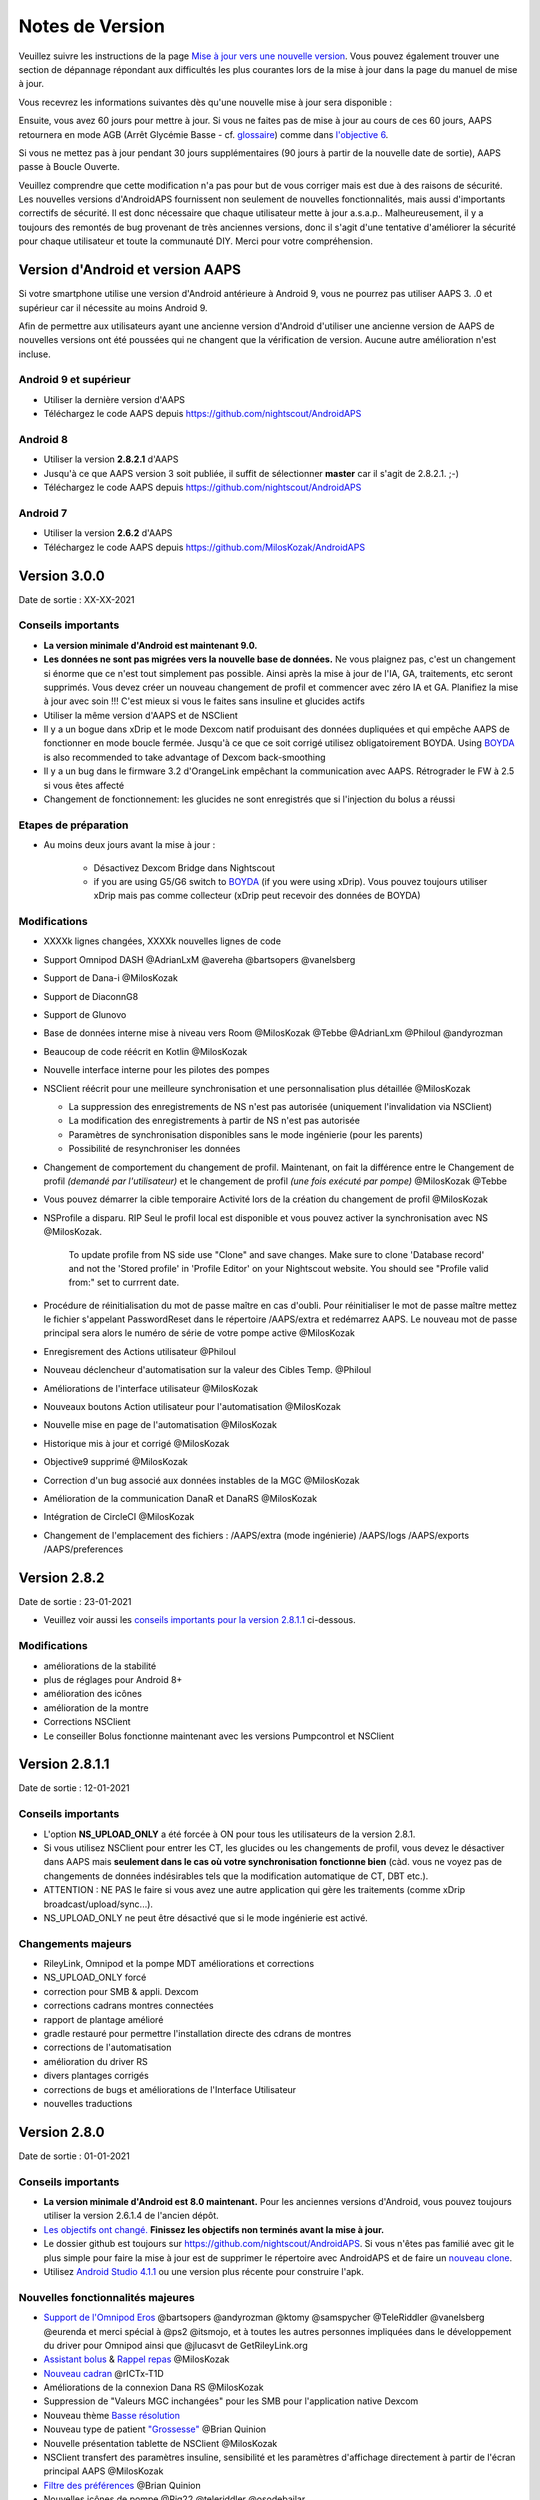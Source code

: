 Notes de Version
**************************************************
Veuillez suivre les instructions de la page `Mise à jour vers une nouvelle version <../Installing-AndroidAPS/Update-to-new-version.html>`_. Vous pouvez également trouver une section de dépannage répondant aux difficultés les plus courantes lors de la mise à jour dans la page du manuel de mise à jour.

Vous recevrez les informations suivantes dès qu'une nouvelle mise à jour sera disponible :

.. image:: ../images/AAPS_LoopDisable90days.png
  :alt: Update info

Ensuite, vous avez 60 jours pour mettre à jour. Si vous ne faites pas de mise à jour au cours de ces 60 jours, AAPS retournera en mode AGB (Arrêt Glycémie Basse - cf. `glossaire <../Getting-Started/Glossary.html>`_) comme dans `l'objective 6 <../Usage/Objectives.html>`_.

Si vous ne mettez pas à jour pendant 30 jours supplémentaires (90 jours à partir de la nouvelle date de sortie), AAPS passe à Boucle Ouverte.

Veuillez comprendre que cette modification n'a pas pour but de vous corriger mais est due à des raisons de sécurité. Les nouvelles versions d'AndroidAPS fournissent non seulement de nouvelles fonctionnalités, mais aussi d'importants correctifs de sécurité. Il est donc nécessaire que chaque utilisateur mette à jour a.s.a.p.. Malheureusement, il y a toujours des remontés de bug provenant de très anciennes versions, donc il s'agit d'une tentative d'améliorer la sécurité pour chaque utilisateur et toute la communauté DIY. Merci pour votre compréhension.

Version d'Android et version AAPS
====================================
Si votre smartphone utilise une version d'Android antérieure à Android 9, vous ne pourrez pas utiliser AAPS 3. .0 et supérieur car il nécessite au moins Android 9. 

Afin de permettre aux utilisateurs ayant une ancienne version d'Android d'utiliser une ancienne version de AAPS de nouvelles versions ont été poussées qui ne changent que la vérification de version. Aucune autre amélioration n'est incluse.

Android 9 et supérieur
------------------------------------
* Utiliser la dernière version d'AAPS
* Téléchargez le code AAPS depuis https://github.com/nightscout/AndroidAPS

Android 8
------------------------------------
* Utiliser la version **2.8.2.1** d'AAPS
* Jusqu'à ce que AAPS version 3 soit publiée, il suffit de sélectionner **master** car il s'agit de 2.8.2.1. ;-)
* Téléchargez le code AAPS depuis https://github.com/nightscout/AndroidAPS

Android 7
------------------------------------
* Utiliser la version **2.6.2** d'AAPS
* Téléchargez le code AAPS depuis https://github.com/MilosKozak/AndroidAPS

Version 3.0.0
================
Date de sortie : XX-XX-2021

Conseils importants
----------------------
* **La version minimale d'Android est maintenant 9.0.**
* **Les données ne sont pas migrées vers la nouvelle base de données.** Ne vous plaignez pas, c'est un changement si énorme que ce n'est tout simplement pas possible. Ainsi après la mise à jour de l'IA, GA, traitements, etc seront supprimés. Vous devez créer un nouveau changement de profil et commencer avec zéro IA et GA. Planifiez la mise à jour avec soin !!! C'est mieux si vous le faites sans insuline et glucides actifs
* Utiliser la même version d'AAPS et de NSClient
* Il y a un bogue dans xDrip et le mode Dexcom natif produisant des données dupliquées et qui empêche AAPS de fonctionner en mode boucle fermée. Jusqu'à ce que ce soit corrigé utilisez obligatoirement BOYDA. Using `BOYDA <../Hardware/DexcomG6.html#if-using-g6-with-build-your-own-dexcom-app>`_ is also recommended to take advantage of Dexcom back-smoothing
* Il y a un bug dans le firmware 3.2 d'OrangeLink empêchant la communication avec AAPS. Rétrograder le FW à 2.5 si vous êtes affecté
* Changement de fonctionnement: les glucides ne sont enregistrés que si l'injection du bolus a réussi

Etapes de préparation
----------------------
* Au moins deux jours avant la mise à jour :

   * Désactivez Dexcom Bridge dans Nightscout
   * if you are using G5/G6 switch to `BOYDA <../Hardware/DexcomG6.html#if-using-g6-with-build-your-own-dexcom-app>`_ (if you were using xDrip). Vous pouvez toujours utiliser xDrip mais pas comme collecteur (xDrip peut recevoir des données de BOYDA)

Modifications
----------------------
* XXXXk lignes changées, XXXXk nouvelles lignes de code
* Support Omnipod DASH @AdrianLxM @avereha @bartsopers @vanelsberg
* Support de Dana-i @MilosKozak
* Support de DiaconnG8
* Support de Glunovo
* Base de données interne mise à niveau vers Room @MilosKozak @Tebbe @AdrianLxm @Philoul @andyrozman
* Beaucoup de code réécrit en Kotlin @MilosKozak
* Nouvelle interface interne pour les pilotes des pompes
* NSClient réécrit pour une meilleure synchronisation et une personnalisation plus détaillée @MilosKozak

  * La suppression des enregistrements de NS n'est pas autorisée (uniquement l'invalidation via NSClient)
  * La modification des enregistrements à partir de NS n'est pas autorisée
  * Paramètres de synchronisation disponibles sans le mode ingénierie (pour les parents)
  * Possibilité de resynchroniser les données

* Changement de comportement du changement de profil. Maintenant, on fait la différence entre le Changement de profil *(demandé par l'utilisateur)* et le changement de profil *(une fois exécuté par pompe)* @MilosKozak @Tebbe
* Vous pouvez démarrer la cible temporaire Activité lors de la création du changement de profil @MilosKozak
* NSProfile a disparu. RIP Seul le profil local est disponible et vous pouvez activer la synchronisation avec NS @MilosKozak. 

   To update profile from NS side use "Clone" and save changes. Make sure to clone 'Database record' and not the 'Stored profile' in 'Profile Editor' on your Nightscout website. You should see "Profile valid from:" set to currrent date.

   .. image:: ../images/NS_ProfileClone.png
      :alt: Nightscout profile editor
   
* Procédure de réinitialisation du mot de passe maître en cas d'oubli. Pour réinitialiser le mot de passe maître mettez le fichier s'appelant PasswordReset dans le répertoire /AAPS/extra et redémarrez AAPS. Le nouveau mot de passe principal sera alors le numéro de série de votre pompe active @MilosKozak
* Enregisrement des Actions utilisateur @Philoul
* Nouveau déclencheur d'automatisation sur la valeur des Cibles Temp. @Philoul
* Améliorations de l'interface utilisateur @MilosKozak
* Nouveaux boutons Action utilisateur pour l'automatisation @MilosKozak
* Nouvelle mise en page de l'automatisation @MilosKozak
* Historique mis à jour et corrigé @MilosKozak
* Objective9 supprimé @MilosKozak
* Correction d'un bug associé aux données instables de la MGC @MilosKozak
* Amélioration de la communication DanaR et DanaRS @MilosKozak
* Intégration de CircleCI @MilosKozak
* Changement de l'emplacement des fichiers : /AAPS/extra (mode ingénierie) /AAPS/logs /AAPS/exports /AAPS/preferences



Version 2.8.2
================
Date de sortie : 23-01-2021

* Veuillez voir aussi les `conseils importants pour la version 2.8.1.1 <../Installing-AndroidAPS/Releasenotes.html#conseils-importants>`_ ci-dessous.

Modifications
----------------------
* améliorations de la stabilité
* plus de réglages pour Android 8+
* amélioration des icônes
* amélioration de la montre
* Corrections NSClient
* Le conseiller Bolus fonctionne maintenant avec les versions Pumpcontrol et NSClient

Version 2.8.1.1
================
Date de sortie : 12-01-2021

Conseils importants
----------------------
* L'option **NS_UPLOAD_ONLY** a été forcée à ON pour tous les utilisateurs de la version 2.8.1. 
* Si vous utilisez NSClient pour entrer les CT, les glucides ou les changements de profil, vous devez le désactiver dans AAPS mais **seulement dans le cas où votre synchronisation fonctionne bien** (càd. vous ne voyez pas de changements de données indésirables tels que la modification automatique de CT, DBT etc.). 
* ATTENTION : NE PAS le faire si vous avez une autre application qui gère les traitements (comme xDrip broadcast/upload/sync...).
* NS_UPLOAD_ONLY ne peut être désactivé que si le mode ingénierie est activé.

Changements majeurs
----------------------
* RileyLink, Omnipod et la pompe MDT améliorations et corrections
* NS_UPLOAD_ONLY forcé
* correction pour SMB & appli. Dexcom
* corrections cadrans montres connectées
* rapport de plantage amélioré
* gradle restauré pour permettre l'installation directe des cdrans de montres
* corrections de l'automatisation
* amélioration du driver RS
* divers plantages corrigés
* corrections de bugs et améliorations de l'Interface Utilisateur
* nouvelles traductions

Version 2.8.0
================
Date de sortie : 01-01-2021

Conseils importants
----------------------
* **La version minimale d'Android est 8.0 maintenant.** Pour les anciennes versions d'Android, vous pouvez toujours utiliser la version 2.6.1.4 de l'ancien dépôt. 
* `Les objectifs ont changé. <../Usage/Objectives.html#objectif-3-prouver-ses-connaissances>`_ **Finissez les objectifs non terminés avant la mise à jour.**
* Le dossier github est toujours sur https://github.com/nightscout/AndroidAPS. Si vous n'êtes pas familié avec git le plus simple pour faire la mise à jour est de supprimer le répertoire avec AndroidAPS et de faire un `nouveau clone <../Installing-AndroidAPS/Building-APK.html>`_.
* Utilisez `Android Studio 4.1.1 <https://developer.android.com/studio/>`_ ou une version plus récente pour construire l'apk.

Nouvelles fonctionnalités majeures
----------------------
* `Support de l'Omnipod Eros <../Configuration/OmnipodEros.html>`_ @bartsopers @andyrozman @ktomy @samspycher @TeleRiddler @vanelsberg @eurenda et merci spécial à @ps2 @itsmojo, et à toutes les autres personnes impliquées dans le développement du driver pour Omnipod ainsi que @jlucasvt de GetRileyLink.org 
* `Assistant bolus <../Configuration/Preferences.html#assistant-bolus>`_ & `Rappel repas <../Getting-Started/Screenshots.html#rappel-repas>`_ @MilosKozak 
* `Nouveau cadran <../Configuration/Watchfaces.html#nouveau-cadran-depuis-androidaps-2-8>`_ @rICTx-T1D
* Améliorations de la connexion Dana RS @MilosKozak 
* Suppression de "Valeurs MGC inchangées" pour les SMB pour l'application native Dexcom
* Nouveau thème `Basse résolution <../Configuration/Preferences.html#theme>`_
* Nouveau type de patient `"Grossesse" <../Usage/Open-APS-features.html#apercu-des-limites-codees-en-dur>`_ @Brian Quinion
* Nouvelle présentation tablette de NSClient @MilosKozak 
* NSClient transfert des paramètres insuline, sensibilité et les paramètres d'affichage directement à partir de l'écran principal AAPS @MilosKozak 
* `Filtre des préférences <../Configuration/Preferences.html>`_ @Brian Quinion
* Nouvelles icônes de pompe @Rig22 @teleriddler @osodebailar
* Nouveau `type d'insuline Lyumjev <../Configuration/Config-Builder.html#lyumjev>`_
* Améliorations de l'assistant de configuration @MilosKozak 
* Améliorations de la sécurité @dlvoy 
* Améliorations diverses et correctifs @AdrianLxM @Philoul @swissalpine  @MilosKozak @Brian Quinion 

Version 2.7.0
================
Date de sortie : 24-09-2020

**Assurez vous de vérifier et ajuster vos paramètrages après la mise à jour vers la version 2.7 comme c'est décrit** `ici <../Installing-AndroidAPS/update2_7.html>`__.

Vous devez au moins démarrer l'`objectif 11 <../Usage/Objectives.html#objectif-11-automation>`_ afin de continuer à utiliser la `fonction d'automatisation <../Usage/Automation.html>`_ (tous les objectifs précédents doivent être complétés, sinon le démarrage de l'objectif 11 n'est pas possible). Si par exemple vous n'avez pas encore terminé l'examen dans l'`objective 3 <../Usage/Objectives. tml#objectif-3-prouver-ses-connaissances>`_ , vous devrez terminer l'examen avant de pouvoir commencer l'`objective 11 <../Usage/Objectives.html#objectif-11-automatisation>`_. Cela n'affectera pas les autres objectifs que vous avez déjà terminés. Vous conserverez tous les objectifs terminés !

Nouvelles fonctionnalités majeures
----------------------
* utilisation interne de l'injection de dépendance, bibliothèques mises à jour, code réécrit en kotlin @MilosKozak @AdrianLxM
* utilisation de modules pour les pompes Dana @MilosKozak
* `nouvelle mise en page, selection de thème <../Getting-Started/Screenshots.html>`_ @MilosKozak
* nouvelle `mise en page des voyants d'états <../Configuration/Preferences.html#voyants-d-etat>`_ @MilosKozak
* `support de graphiques multiples <../Getting-Started/Screenshots.html#section-f-graphique-principal>`_ @MilosKozak
* `Assistant Profil <../Configuration/profilehelper.html>`_ @MilosKozak
* visualisation du `réglage dynamique de la cible <../Getting-Started/Screenshots.html#visualisation-de-l-ajustement-dynamique-de-la-cible>`_ @Tornado-Tim
* nouvelle `mise en page des préférences <../Configuration/Preferences.html>`_ @MilosKozak
* Mise à jour de l'algorithme SMB @Tornado-Tim
* `Mode Arrêt Glycémie Basse <../Configuration/Preferences.html#mode-aps>`_ @Tornado-Tim
* `notifications glucides requis <../Configuration/Preferences.html#notification-glucides-requis>`_ @twain47 @Tornado-Tim
* Careportal supprimé (déplacé vers Actions) @MilosKozak
* `nouveau format chiffré des sauvegardes <../Usage/ExportImportSettings.html>`_ @dlvoy
* `nouvelle authentication SMS TOTP <../Children/SMS-Commands.html>`_ @dlvoy
* `nouvelles commandes SMS PUMP CONNECT, DISCONNECT <../Children/SMS-Commands.html#autres>`_ @Lexsus
* meilleure prise en charge des petits débits de basale sur les pompes Dana @Mackwe
* petits correctifs Insight @TebbeUbben @MilosKozak
* option `"Langue par défaut" <../Configuration/Preferences.html#general>`_ @MilosKozak
* icônes vectorielles @Philoul
* `définir une basal temp neutre pour les pompes MDT <../Configuration/MedtronicPump.html#configuration-du-telephone-androidaps>`_ @Tornado-Tim
* amélioration de l'Historique @MilosKozak
* suppression de l'algorithme OpenAPS MA @Tornado-Tim
* suppression de la sensibilité Oref0 @Tornado-Tim
* `protection biométrique ou par mot de passe <../Configuration/Preferences.html#protection>`_ pour les paramètres, bolus @MilosKozak
* `nouveau déclencheur d'automatisation <../Usage/Automation.html>`_ @PoweRGbg
* `Téléversement Open Humans <../Configuration/OpenHumans.html>`_ @TebbeUbben @AdrianLxM
* Nouvelle documentation @Achim

Version 2.6.1.4
================
Date de sortie : 04-05-2020

Utilisez `Android Studio 3.6.1 <https://developer.android.com/studio/>`_ ou une version plus récente pour construire l'apk.

Nouvelles fonctionnalités majeures
----------------------
* Insight: Désactivation de la vibration sur bolus pour le firmware version 3 - Deuxième tentative
* Sinon, identique à 2.6.1.3. La mise à jour est facultative. 

Version 2.6.1.3
================
Date de sortie : 03-05-2020

Utilisez `Android Studio 3.6.1 <https://developer.android.com/studio/>`_ ou une version plus récente pour construire l'apk.

Nouvelles fonctionnalités majeures
------------------
* Insight: Désactivation de la vibration sur bolus pour le firmware version 3
* Sinon, identique à 2.6.1.2. La mise à jour est facultative. 

Version 2.6.1.2
================
Date de sortie : 19-04-2020

Utilisez `Android Studio 3.6.1 <https://developer.android.com/studio/>`_ ou une version plus récente pour construire l'apk.

Nouvelles fonctionnalités majeures
------------------
* Correction du plantage dans le service Insight
* Sinon, identique à 2.6.1.1. Si vous n'êtes pas affecté par ce bug, vous n'avez pas besoin de mettre à niveau.

Version 2.6.1.1
================
Date de sortie : 06-04-2020

Utilisez `Android Studio 3.6.1 <https://developer.android.com/studio/>`_ ou une version plus récente pour construire l'apk.

Nouvelles fonctionnalités majeures
------------------
* Résout le problème de commande SMS CARBS avec la pompe Combo
* Sinon, identique à 2.6.1. Si vous n'êtes pas affecté par ce bug, vous n'avez pas besoin de mettre à niveau.

Version 2.6.1
==============
Date de sortie : 21-03-2020

Utilisez `Android Studio 3.6.1 <https://developer.android.com/studio/>`_ ou une version plus récente pour construire l'apk.

Nouvelles fonctionnalités majeures
------------------
* Permet de ne rentrer que ``https://`` dans les paramètres NSClient
* Correction bug d'affichage `Impact Glycémique <../Getting-Started/Glossary.html>`_ sur les montres
* Correction de petits bugs de l'interface utilisateur
* Correction plantages Insight
* Correction glucides futurs avec pompe Combo
* Correction `Profil Local -> NS sync <../Configuration/Config-Builder.html#remonter-les-profils-locaux-sur-nightscout>`_
* Amélioration des alertes Insight
* Amélioration de la détection des bolus depuis l'historique de la pompe
* Correction des paramètres de connexion NSClient (wifi, en charge)
* Correction de l'envoi des calibrations vers xDrip

Version 2.6.0
==============
Date de sortie : 29-02-2020

Utilisez `Android Studio 3.6.1 <https://developer.android.com/studio/>`_ ou une version plus récente pour construire l'apk.

Nouvelles fonctionnalités majeures
------------------
* Petites modifications de l'affichage (page d'accueil...)
* Onglet/Menu Careportal supprimé - plus de détails `ici <../Usage/CPbefore26.html>`__
* Nouveau `plugin Profil Local <../Configuration/Config-Builder.html#profil-local-recommande>`_

  * Le profil local peut contenir plusieurs profils
  * Les profils peuvent être dupliqués et modifiés
  * Possibilité de télécharger les profils vers NS
  * Les anciens changements de profil peuvent être dupliqués veres un nouveau profil local (décalage horaire et pourcentage appliqués)
  * Sélecteur pour les cibles temps
* Le Profil Simple est supprimé
* La fonction `Bolus étendus <../Usage/Extended-Carbs.html#bolus-etendu>`_ désactive la boucle fermée
* Plugin MDT : Correction du bug entrées dupliquées
* Les unités ne sont pas définies dans le profil mais c'est un paramètre global
* Ajout de nouveaux paramètres à l'assistant de démarrage
* Diverses améliorations internes et de l'interface
* `Complications pour la montre <../Configuration/Watchfaces.html>`_
* Nouvelles `commandes SMS <../Children/SMS-Commands.html>`_ BOLUS-MEAL, SMS, CARBS, TARGET, HELP
* Correction de la prise en charge des langues
* Objectifs : `Possibilité de faire un retour arrière <../Usage/Objectives.html#retour-arriere-dans-les-objectifs>`_, Time fetching dialog
* Automatisation : `Possibilité de trier <../Usage/Automation.html#tri-des-regles-d-automatisation>`_
* Automatisation : correction de bug quand l'automatisation fonctionnait avec une boucle désactivée
* Nouvelle ligne d'état pour la Combo
* Amélioration de l'état des Glucides
* Correction synchronisation Cibles Temp avect NS
* Nouvelle activité Statistiques
* Bolus étendus autorisés en mode boucle ouverte
* Support des alarmes Android 10
* Des tonnes de nouvelles traductions

Version 2.5.1
==================================================
Date de sortie : 31-10-2019

Veuillez lire les `Remarques importantes <../Installing-AndroidAPS/Releasenotes.html#important-notes-2-5-0>`_ et`limitations <../Installing-AndroidAPS/Releasenotes.html#cette-mise-a-jour-est-elle-pour-moi-n-est-actuellement-pas-pris-en-charge>`_ listées pour la `version 2.5.0 <../Installing-AndroidAPS/Releasenotes.html#version-2-5-0>`__. 
* Correction d'un bug dans le statut du réseau qui entraînait des plantages fréquent (pas critique mais gaspillerait beaucoup d'énergie).
* Nouvelle gestion des versions qui permettra de faire des mises à jour mineures sans déclencher la notification de mise à jour.

Version 2.5.0
==================================================
Date de sortie : 26-10-2019

.. _important-notes-2-5-0:

Remarques importantes
--------------------------------------------------
* Veuillez utiliser `Android Studio Version 3.5.1 <https://developer.android.com/studio/>`_ ou plus récent pour `construire l'apk <../Installing-AndroidAPS/Building-APK.html>`_ ou le `mettre à jour <../Installing-AndroidAPS/Update-to-new-version.html>`_.
* Si vous utilisez xDrip `identify receiver <../Configuration/xdrip.html#identifier-le-recepteur>`_ doit être défini.
* Si vous utilisez Dexcom G6 avec l'application `Dexcom patchée <../Hardware/DexcomG6.html#si-vous-utilisez-le-g6-avec-l-application-dexcom-patchee>`_ vous aurez besoin de la version du `Dossier 2.4<https://github.com/dexcomapp/dexcomapp/tree/master/2.4>`_.
* Glimp est pris en charge à partir de la version 4.15.57 et plus récente.

Cette mise à jour est-elle pour moi? N'est actuellement PAS pris en charge
--------------------------------------------------
* Android 5 and inférieurs
* Poctech
* 600SeriesUploader
* Dexcom patchés présents dans le répertoire 2.3

Nouvelles fonctionnalités majeures
--------------------------------------------------
* Changement interne de targetSDK à 28 (Android 9), prise en charge de jetpack
* Prise en charge de RxJava2, Okhttp3, Retrofit
* Support des anciennes `pompes Medtronic <../Configuration/MedtronicPump.html>`_ (besoin de RileyLink)
* Nouveau `plugin d'Automatisation <../Usage/Automation.html>`_
* Autoriser `uniquement la partie bolus <../Configuration/Preferences.html#parametres-avances-apercu>`_ à partir de l'assistant bolus (calculatrice)
* Affichage de l'activité de l'insuline
* Ajustement des prévisions de l'IA par le résultat autosens
* Nouveau support pour les apk des applications Dexcom patchées (`dossier 2.4 <https://github.com/dexcomapp/dexcomapp/tree/master/2.4>`_)
* Vérificateur de signature
* Autorisation de contourner les objectifs pour les utilisateurs d'OpenAPS
* Nouveau `objectifs <../Usage/Objectives.html>`_ - examen de connaissance de l'application
  (Si vous avez au minimum démarré l'objectif "Démarrer une boucle ouverte" dans les versions précédentes, l'examen est optionnel.)
* Correction d'un bug dans les pilotes Dana*, où une différence de temps erronée a été signalée
* Correction d'un bug dans le `communicateur SMS <../Children/SMS-Commands.html>`_

Version 2.3
==================================================
Date de sortie : 25-04-2019

Nouvelles fonctionnalités majeures
--------------------------------------------------
Correctif de sécurité important pour Insight (vraiment important si vous utilisez Insight !)
* Correctif du Navigateur-Historique
* Correction des Calculs Delta
* Mises à jour des langues
* Vérification de GIT et avertissement de la mise à niveau gradle
* Plus de tests automatiques
* Correction d'un crash potentiel dans le service d'Alarm Sonore (merci @lee-b !)
* Correctif diffusion des glycémies (fonctionne maintenant independemment des autorisations SMS maintenant!)
* Nouveau vérificateur de version


Version 2.2.2
==================================================
Date de sortie : 07-04-2019

Nouvelles fonctionnalités majeures
--------------------------------------------------
* Correctif Autosens : désactiver CT réhausse/diminue la cible
* Nouvelles traductions
* Correctifs du pilote Insight
* Correctif plugin SMS


Version 2.2
==================================================
Date de sortie : 29-03-2019

Nouvelles fonctionnalités majeures
--------------------------------------------------
* `Correctif changement d'heure <../Usage/Timezone-traveling.html#changements-d-heure>`_
* Correctif Wear
* `Correctif plugin SMS <../Children/SMS-Commands.html>`_
* Retour arrière dans les Objectifs.
* Arrêt de la boucle si le téléphone est plein


Version 2.1
==================================================
Date de sortie : 03-03-2019

Nouvelles fonctionnalités majeures
--------------------------------------------------
* Support de l'`Accu-Chek Insight <../Configuration/Accu-Chek-Insight-Pump.html>`_ (par Tebbe Ubben et JamOrHam)
* Voyants d'état sur l'écran principal (Nico Schmitz)
* Aide sur les changements d'heure (Roumen Georgiev)
* Correctif des nom de profil venant de NS (Johannes Mockenhaupt)
* Correctifs Interface utilisateur (Johannes Mockenhaupt)
* Support de la mise à jour G5 (Tebbe Ubben et Milos Kozak)
* Support des sources de GLY G6, Poctech, Tomato, Eversense (Tebbe Ubben et Milos Kozak)
* Correctifs désactivation des SMB à partir des préférences (Johannes Mockenhaupt)

Divers
--------------------------------------------------
* Si vous n'utilisez pas la valeur par défaut de ``smbmaxminutes`` vous devez configurer à nouveau cette valeur


Version 2.0
==================================================
Date de sortie : 03-11-2018

Nouvelles fonctionnalités majeures
--------------------------------------------------
* Support de oref1/SMB (`documentation oref1 <https://openaps.readthedocs.io/en/latest/docs/Customize-Iterate/oref1.html>`_) Assurez-vous de bien lire la documentation pour savoir ce que vous pouvez attendre des SMB, comment il fonctionne, ce qu'il peut faire et comment l'utiliser pour qu'il marche en douceur.
* Support de la pompe `_Accu-Chek Combo <../Configuration/Accu-Chek-Combo-Pump.html>`_
* Assistant de configuration : vous guide dans le processus de configuration d'AndroidAPS

Paramètres à ajuster lors du passage d'AMA à SMB
--------------------------------------------------
* L'objectif 10 doit être démarré pour pouvoir activer les SMB (l'onglet SMB montre généralement les restrictions appliquées)
* maxIA inclu maintenant _tous_ les IA, plus seulement la basal ajoutée. En d'autres termes, s'il y a eu un bolus de 8 U pour un repas et maxIA est à 7 U, aucun SMB ne sera délivré jusqu'à ce que l'IA repasse en dessous de 7 U.
* la valeur par défaut de min_5m_carbimpact est passée de 3 à 8 entre AMA et SMB. Si vous passez de AMA vers SMB, vous devez la modifier manuellement
* Remarque lors de la construction de l'apk d'AndroidAPS 2.0 : Configuration on demand n'est pas supporté par la version actuelle du plugin Android Gradle ! Si votre construction échoue avec une erreur concernant la "configuration sur demande", faites les actions suivantes :

  * Ouvrez la fenêtre Préférences en cliquant sur File > Settings (sur Mac, Android Studio > Preferences).
  * Dans le panneau de gauche, cliquez sur Build, Execution, Deployment > Compiler.
  * Décochez la case Configure on demand.
  * Cliquez sur Appliquer ou OK.

Onglet Aperçu (Accueil)
--------------------------------------------------
* Le ruban du haut donne accès à Suspendre/Désactiver la boucle, consulter/changer le profil et démarrer/arrêter les cibles temp. (CT). Les CT utilisent des paramètres par défauts configurés dans les préférences. La nouvelle option CT Hypo est une cible temp. haute pour empêcher la boucle de corriger trop agressivement les glucides de secours.
* Boutons de traitement : l'ancien bouton de traitement est encore disponible, mais masqué par défaut. La visibilité des boutons peut maintenant être configurée. Ajout de deux nouveaux boutons insuline et glucides (qui inclut `eGluc/glucides étendus <../Usage/Extended-Carbs.html>`_)
* `Lignes de prédiction <../Getting-Started/Screenshots.html#lignes-de-prediction>`_ - plus de détails
* Option pour afficher un champ de notes dans les boites de dialogue insuline/glucides/calculatrice et amorcer+remplir, qui sont téléchargées dans NS
* Mise à jour de la boîte de dialogue amorcer/remplir qui permet l'amorçage et créé une entrée Careportal pour le changement de site et le changement de cartouche

Montre
--------------------------------------------------
* Variante séparée de compilation supprimée, incluse maintenant dans la version complète standard. Pour utiliser des commandes bolus à partir de la montre, activez ce paramètre sur le téléphone
* L'assistant ne demande maintenant que les glucides (et le pourcentage s'il est activé dans les paramètres de la montre). Les paramètres pris en comptes dans le calcul peuvent être configurés dans les paramètres du téléphone
* les confirmations et boîtes de dialogue fonctionnent maintenant sous wear OS 2.0
* Ajout des eGlucides dans le menu

Nouveaux plugins
--------------------------------------------------
* Application PocTech en tant que source GLY
* Application Dexcom patchée en tant que source GLY
* plugin de sensibilité oref1

Divers
--------------------------------------------------
* L'application utilise maintenant des tiroirs pour afficher tous les plugins; les plugins sélectionnés comme visibles dans le générateur de configuration sont affichés en tant qu'onglet en haut de l'écran (favoris)
* Remplacement des onglets du générateur de configuration et des objectifs, ajout de descriptions
* Nouvelle icône d'application
* Beaucoup d'améliorations et de correctifs
* Alerte indépendante de Nightscout si la pompe est injoignable pendant une durée longue (par ex. si la pile de la pompe est à plat) et pour des lectures de GLY manquées (voir *Alertes locales* dans les paramètres)
* Option pour garder l'écran allumé
* Option pour afficher les notifications AAPS comme des notifications Android
* Filtrage avancé (permettant de toujours activer SMB et pendant 6h après les repas) pris en charge avec l'application Dexcom patchée ou xDrip+ avec le mode natif G5 en tant que source GLY.
